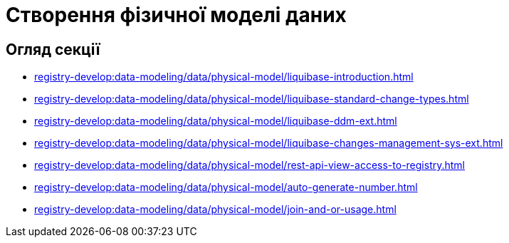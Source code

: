 = Створення фізичної моделі даних

== Огляд секції
* xref:registry-develop:data-modeling/data/physical-model/liquibase-introduction.adoc[]
* xref:registry-develop:data-modeling/data/physical-model/liquibase-standard-change-types.adoc[]
* xref:registry-develop:data-modeling/data/physical-model/liquibase-ddm-ext.adoc[]
* xref:registry-develop:data-modeling/data/physical-model/liquibase-changes-management-sys-ext.adoc[]
* xref:registry-develop:data-modeling/data/physical-model/rest-api-view-access-to-registry.adoc[]
* xref:registry-develop:data-modeling/data/physical-model/auto-generate-number.adoc[]
* xref:registry-develop:data-modeling/data/physical-model/join-and-or-usage.adoc[]
